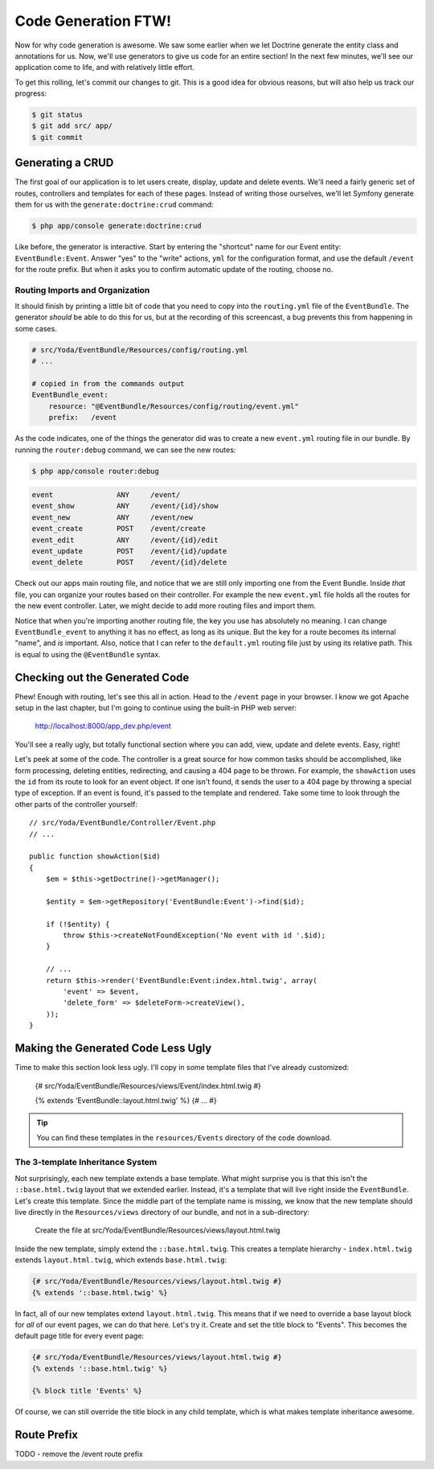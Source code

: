Code Generation FTW!
====================

Now for why code generation is awesome. We saw some earlier when we let Doctrine
generate the entity class and annotations for us. Now, we'll use generators
to give us code for an entire section! In the next few minutes, we'll see
our application come to life, and with relatively little effort.

To get this rolling, let's commit our changes to git. This is a good idea for
obvious reasons, but will also help us track our progress:

.. code-block:: bash

    $ git status
    $ git add src/ app/
    $ git commit

Generating a CRUD
-----------------

The first goal of our application is to let users create, display, update
and delete events. We'll need a fairly generic set of routes, controllers
and templates for each of these pages. Instead of writing those ourselves,
we'll let Symfony generate them for us with the ``generate:doctrine:crud``
command:

.. code-block:: bash

    $ php app/console generate:doctrine:crud

Like before, the generator is interactive. Start by entering the "shortcut"
name for our Event entity: ``EventBundle:Event``. Answer "yes" to the "write"
actions, ``yml`` for the configuration format, and use the default ``/event``
for the route prefix. But when it asks you to confirm automatic update of
the routing, choose no.

Routing Imports and Organization
~~~~~~~~~~~~~~~~~~~~~~~~~~~~~~~~

It should finish by printing a little bit of code that you need to copy into
the ``routing.yml`` file of the ``EventBundle``. The generator *should* be able
to do this for us, but at the recording of this screencast, a bug prevents this
from happening in some cases.

.. code-block:: yaml

    # src/Yoda/EventBundle/Resources/config/routing.yml
    # ...
    
    # copied in from the commands output
    EventBundle_event:
        resource: "@EventBundle/Resources/config/routing/event.yml"
        prefix:   /event

As the code indicates, one of the things the generator did was to create a
new ``event.yml`` routing file in our bundle. By running the ``router:debug``
command, we can see the new routes:

.. code-block:: bash

    $ php app/console router:debug

.. code-block:: text

    event               ANY     /event/
    event_show          ANY     /event/{id}/show
    event_new           ANY     /event/new
    event_create        POST    /event/create
    event_edit          ANY     /event/{id}/edit
    event_update        POST    /event/{id}/update
    event_delete        POST    /event/{id}/delete

Check out our apps main routing file, and notice that we are still only importing
one from the Event Bundle. Inside *that* file, you can organize your routes
based on their controller. For example the new ``event.yml`` file holds all
the routes for the new event controller. Later, we might decide to add more
routing files and import them.

Notice that when you're importing another routing file, the key you use has
absolutely no meaning. I can change ``EventBundle_event`` to anything it has
no effect,  as long as its unique. But the key for a route becomes its internal
"name", and *is* important. Also, notice that I can refer to the ``default.yml``
routing file just by using its relative path. This is equal to using the
``@EventBundle`` syntax.

Checking out the Generated Code
-------------------------------

Phew! Enough with routing, let's see this all in action. Head to the ``/event``
page in your browser. I know we got Apache setup in the last chapter, but
I'm going to continue using the built-in PHP web server:

    http://localhost:8000/app_dev.php/event

You'll see a really ugly, but totally functional section where you can add,
view, update and delete events. Easy, right!

Let's peek at some of the code. The controller is a great source for how
common tasks should be accomplished, like form processing, deleting entities,
redirecting, and causing a 404 page to be thrown. For example, the ``showAction``
uses the ``id`` from its route to look for an event object. If one isn't found,
it sends the user to a 404 page by throwing a special type of exception.
If an event is found, it's passed to the template and rendered. Take some
time to look through the other parts of the controller yourself::

    // src/Yoda/EventBundle/Controller/Event.php
    // ...
    
    public function showAction($id)
    {
        $em = $this->getDoctrine()->getManager();
        
        $entity = $em->getRepository('EventBundle:Event')->find($id);

        if (!$entity) {
            throw $this->createNotFoundException('No event with id '.$id);
        }

        // ...
        return $this->render('EventBundle:Event:index.html.twig', array(
            'event' => $event,
            'delete_form' => $deleteForm->createView(),
        ));
    }

Making the Generated Code Less Ugly
-----------------------------------

Time to make this section look less ugly. I'll copy in some template files
that I've already customized:

    {# src/Yoda/EventBundle/Resources/views/Event/index.html.twig #}
    
    {% extends 'EventBundle::layout.html.twig' %}
    {# ... #}

.. tip::

    You can find these templates in the ``resources/Events`` directory of
    the code download.

The 3-template Inheritance System
~~~~~~~~~~~~~~~~~~~~~~~~~~~~~~~~~

Not surprisingly, each new template extends a base template. What might surprise
you is that this isn't the ``::base.html.twig`` layout that we extended earlier.
Instead, it's a template that will live right inside the ``EventBundle``.
Let's create this template. Since the middle part of the template name is
missing, we know that the new template should live directly in the ``Resources/views``
directory of our bundle, and not in a sub-directory:

    Create the file at src/Yoda/EventBundle/Resources/views/layout.html.twig

Inside the new template, simply extend the ``::base.html.twig``. This creates
a template hierarchy - ``index.html.twig`` extends ``layout.html.twig``,
which extends ``base.html.twig``:

.. code-block:: jinja

    {# src/Yoda/EventBundle/Resources/views/layout.html.twig #}
    {% extends '::base.html.twig' %}

In fact, all of our new templates extend ``layout.html.twig``. This means
that if we need to override a base layout block for *all* of our event pages,
we can do that here. Let's try it. Create and set the title block to "Events".
This becomes the default page title for every event page:

.. code-block:: jinja

    {# src/Yoda/EventBundle/Resources/views/layout.html.twig #}
    {% extends '::base.html.twig' %}
    
    {% block title 'Events' %}

Of course, we can still override the title block in any child template, which
is what makes template inheritance awesome.

Route Prefix
------------

TODO - remove the /event route prefix
